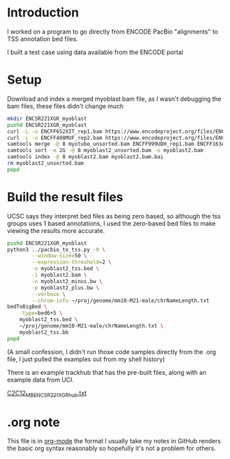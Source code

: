 * Introduction

I worked on a program to go directly from ENCODE PacBio "alignments"
to TSS annotation bed files.

I built a test case using data available from the ENCODE portal

* Setup

Download and index a merged myoblast bam file, as I wasn't debugging
the bam files, these files didn't change much

#+BEGIN_SRC bash
  mkdir ENCSR221XGR_myoblast
  pushd ENCSR221XGR_myoblast
  curl -L -o ENCFF652XIT_rep1.bam https://www.encodeproject.org/files/ENCFF652XIT/@@download/ENCFF652XIT.bam
  curl -L -o ENCFF408MUF_rep2.bam https://www.encodeproject.org/files/ENCFF408MUF/@@download/ENCFF408MUF.bam
  samtools merge -@ 8 myotube_unsorted.bam ENCFF999UDH_rep1.bam ENCFF163ANR_rep2.bam
  samtools sort -m 2G -@ 8 myoblast2_unsorted.bam -o myoblast2.bam
  samtools index -@ 8 myoblast2.bam myoblast2.bam.bai
  rm myoblast2_unsorted.bam
  popd

#+END_SRC

* Build the result files

UCSC says they interpret bed files as being zero based, so although
the tss groups uses 1 based annotations, I used the zero-based bed
files to make viewing the results more accurate.

#+BEGIN_SRC bash
  pushd ENCSR221XGR_myoblast
  python3 ../pacbio_to_tss.py -0 \
          --window-size=50 \
          --expression-threshold=2 \
          -o myoblast2_tss.bed \
          -i myoblast2.bam \
          -n myoblast2_minus.bw \
          -p myoblast2_plus.bw \
          --verbose \
          --chrom-info ~/proj/genome/mm10-M21-male/chrNameLength.txt
  bedToBigBed \
      -type=bed6+5 \
      myoblast2_tss.bed \
      ~/proj/genome/mm10-M21-male/chrNameLength.txt \
      myoblast2_tss.bb
  popd
#+END_SRC

(A small confession, I didn't run those code samples directly from the
.org file, I just pulled the examples out from my shell history)

There is an example trackhub that has the pre-built files, along with
an example data from UCI.

[[http://genome.ucsc.edu/cgi-bin/hgTracks?db=mm10&hubUrl=http://woldlab.caltech.edu/~diane/tss-annotation/long_read/C2C12_MB_ENCSR221XGR_hub.txt][C2C12_MB_ENCSR221XGR_hub.txt]]

* .org note

  This file is in [[https://orgmode.org/][org-mode]] the format I usually take my notes in
  GitHub renders the basic org syntax reasonably so hopefully it's not
  a problem for others.
